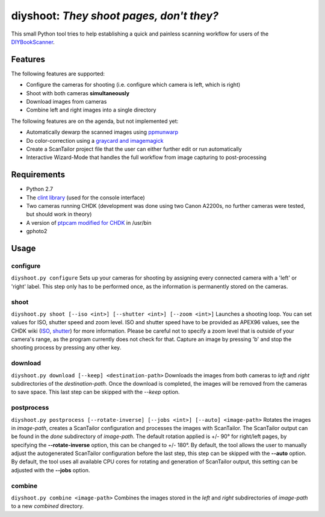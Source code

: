 diyshoot: *They shoot pages, don't they?*
=========================================

This small Python tool tries to help establishing a quick and painless
scanning workflow for users of the DIYBookScanner_.

Features
--------
The following features are supported:

* Configure the cameras for shooting (i.e. configure which camera is left,
  which is right)
* Shoot with both cameras **simultaneously**
* Download images from cameras
* Combine left and right images into a single directory

The following features are on the agenda, but not implemented yet:

* Automatically dewarp the scanned images using ppmunwarp_
* Do color-correction using a `graycard and imagemagick`_
* Create a ScanTailor project file that the user can either further edit
  or run automatically
* Interactive Wizard-Mode that handles the full workflow from image
  capturing to post-processing

Requirements
------------
* Python 2.7
* The `clint library`_ (used for the console interface)
* Two cameras running CHDK (development was done using two Canon A2200s,
  no further cameras were tested, but should work in theory)
* A version of `ptpcam modified for CHDK`_ in /usr/bin
* gphoto2

Usage
-----
configure
*********
``diyshoot.py configure``
Sets up your cameras for shooting by assigning every connected camera with a
'left' or 'right' label. This step only has to be performed once, as the
information is permanently stored on the cameras.

shoot
*****
``diyshoot.py shoot [--iso <int>] [--shutter <int>] [--zoom <int>]``
Launches a shooting loop. You can set values for ISO, shutter speed and zoom
level. ISO and shutter speed have to be provided as APEX96 values, see the CHDK
wiki (ISO_, shutter_) for more information. Please be careful not to specify a
zoom level that is outside of your camera's range, as the program currently
does not check for that. Capture an image by pressing 'b' and stop the shooting
process by pressing any other key.

download
********
``diyshoot.py download [--keep] <destination-path>``
Downloads the images from both cameras to *left* and *right* subdirectories of
the *destination-path*. Once the download is completed, the images will be
removed from the cameras to save space. This last step can be skipped with
the *--keep* option.

postprocess
***********
``diyshoot.py postprocess [--rotate-inverse] [--jobs <int>] [--auto] <image-path>``
Rotates the images in *image-path*, creates a ScanTailor configuration and
processes the images with ScanTailor. The ScanTailor output can be found in the
*done* subdirectory of *image-path*.
The default rotation applied is +/- 90° for right/left pages, by specifying
the **--rotate-inverse** option, this can be changed to +/- 180°.
By default, the tool allows the user to manually adjust the autogenerated
ScanTailor configuration before the last step, this step can be skipped with
the **--auto** option.
By default, the tool uses all available CPU cores for rotating and generation
of ScanTailor output, this setting can be adjusted with the **--jobs** option.



combine
*******
``diyshoot.py combine <image-path>``
Combines the images stored in the *left* and *right* subdirectories of
*image-path* to a new *combined* directory.

.. _DIYBookScanner: http://diybookscanner.org
.. _ppmunwarp: http://diybookscanner.org/forum/viewtopic.php?f=19&t=2589&p=14281#p14281
.. _graycard and imagemagick: http://diybookscanner.org/forum/viewtopic.php?f=20&t=2848
.. _clint library: https://github.com/kennethreitz/clint
.. _ptpcam modified for CHDK: http://forum.chdk-treff.de/download/file.php?id=1640
.. _ISO: http://chdk.wikia.com/wiki/CHDK_scripting#set_sv96
.. _shutter: http://chdk.wikia.com/wiki/CHDK_scripting#set_tv96_direct
